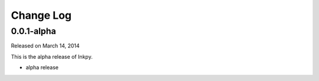Change Log
----------

0.0.1-alpha
~~~~~~~~~~~

Released on March 14, 2014

This is the alpha release of Inkpy.

* alpha release
